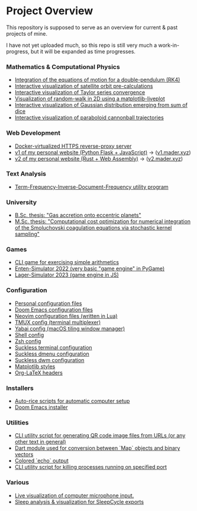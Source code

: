 * Project Overview

This repository is supposed to serve as an overview for current & past projects of mine.

I have not yet uploaded much, so this repo is still very much a work-in-progress, but it will be expanded as time progresses.

*** Mathematics & Computational Physics
- [[https://github.com/vincentmader/double-pendulum.py][Integration of the equations of motion for a double-pendulum (RK4)]]
- [[https://github.com/vincentmader/orbit-precalculations][Interactive visualization of satellite orbit pre-calculations]]
- [[https://github.com/vincentmader/taylor-series-visualization][Interactive visualization of Taylor series convergence]]
- [[https://github.com/vincentmader/random-walk_live-plot.py][Visualization of random-walk in 2D using a matplotlib-liveplot]]
- [[https://github.com/vincentmader/gaussian-dice-throws_live-plot.py][Interactive visualization of Gaussian distribution emerging from sum of dice]]
- [[https://github.com/vincentmader/cannonball-trajectories][Interactive visualization of paraboloid cannonball trajectories]]
*** Web Development
- [[https://github.com/vincentmader/docker-reverse-proxy][Docker-virtualized HTTPS reverse-proxy server]]
- [[https://github.com/vincentmader/v1.mader.xyz][v1 of my personal website (Python Flask + JavaScript)]] $\to$ ([[https://v1.mader.xyz][v1.mader.xyz]])
- [[https://github.com/vincentmader/v2.mader.xyz][v2 of my personal website (Rust + Web Assembly)]] $\to$ ([[https://v2.mader.xyz][v2.mader.xyz]])
*** Text Analysis
- [[https://github.com/vincentmader/tf-idf.rs][Term-Frequency-Inverse-Document-Frequency utility program]]
*** University
- [[https://github.com/vincentmader/bsc-thesis][B.Sc. thesis: "Gas accretion onto eccentric planets"]]
- [[https://github.com/vincentmader/msc-thesis][M.Sc. thesis: "Computational cost optimization for numerical integration of the Smoluchovski coagulation equations via stochastic kernel sampling"]]
*** Games
- [[https://github.com/vincentmader/arithmetic-math-game][CLI game for exercising simple arithmetics]]
- [[https://github.com/vincentmader/enten-simulator-2022][Enten-Simulator 2022 (very basic "game engine" in PyGame)]]
- [[https://github.com/vincentmader/lager-simulator-2023][Lager-Simulator 2023 (game engine in JS)]]
*** Configuration
- [[https://github.com/vincentmader/config-dotfiles][Personal configuration files]]
- [[https://github.com/vincentmader/doom-emacs-conf][Doom Emacs configuration files]]
- [[https://github.com/vincentmader/neovim-config.lua][Neovim configuration files (written in Lua)]]
- [[https://github.com/vincentmader/tmux-config][TMUX config (terminal multiplexer)]]
- [[https://github.com/vincentmader/yabai-config][Yabai config (macOS tiling window manager)]]
- [[https://github.com/vincentmader/sh-config][Shell config]]
- [[https://github.com/vincentmader/zsh-config][Zsh config]]
- [[https://github.com/vincentmader/st][Suckless terminal configuration]]
- [[https://github.com/vincentmader/dmenu][Suckless dmenu configuration]]
- [[https://github.com/vincentmader/dwm][Suckless dwm configuration]]
- [[https://github.com/vincentmader/mpl-styles][Matplotlib styles]]
- [[https://github.com/vincentmader/tex-headers][Org-LaTeX headers]]
*** Installers
- [[https://github.com/vincentmader/auto-rice-scripts][Auto-rice scripts for automatic computer setup]]
- [[https://github.com/vincentmader/doom-emacs-installer][Doom Emacs installer]]
*** Utilities
- [[https://github.com/vincentmader/qr-code-from-url][CLI utility script for generating QR code image files from URLs (or any other text in general)]]
- [[https://github.com/vincentmader/bincode_map_converter.dart][Dart module used for conversion between `Map` objects and binary vectors]]
- [[https://github.com/vincentmader/colored-echo.sh][Colored `echo` output]]
- [[https://github.com/vincentmader/port-process-kill-utility][CLI utility script for killing processes running on specified port]]
*** Various
- [[https://github.com/vincentmader/microphone-input-visualization][Live visualization of computer microphone input.]]
- [[https://github.com/vincentmader/sleep-cycle-visualization][Sleep analysis & visualization for SleepCycle exports]]
